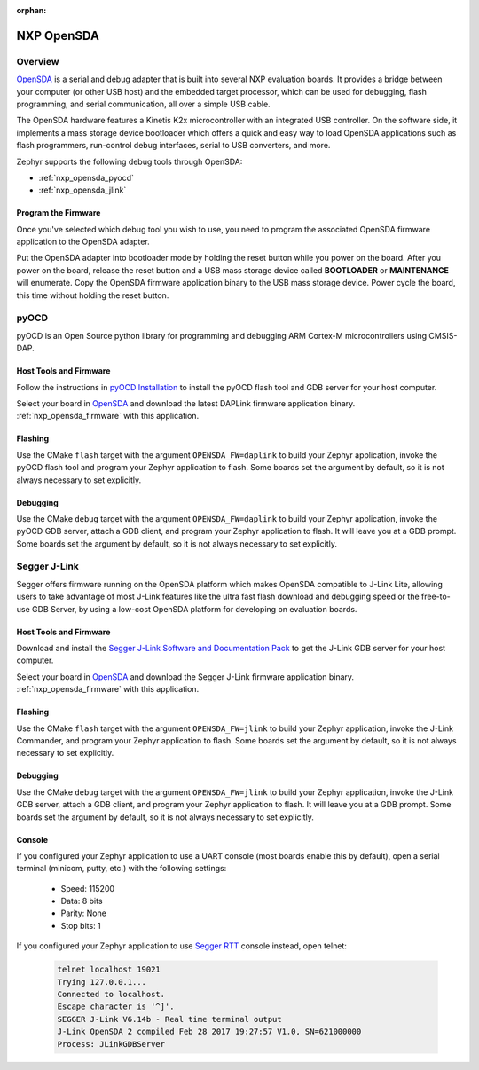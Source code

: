 :orphan:

.. _nxp_opensda:

NXP OpenSDA
###########

Overview
********

`OpenSDA`_ is a serial and debug adapter that is built into several NXP
evaluation boards. It provides a bridge between your computer (or other USB
host) and the embedded target processor, which can be used for debugging, flash
programming, and serial communication, all over a simple USB cable.

The OpenSDA hardware features a Kinetis K2x microcontroller with an integrated
USB controller. On the software side, it implements a mass storage device
bootloader which offers a quick and easy way to load OpenSDA applications such
as flash programmers, run-control debug interfaces, serial to USB converters,
and more.

Zephyr supports the following debug tools through OpenSDA:

* :ref:`nxp_opensda_pyocd`
* :ref:`nxp_opensda_jlink`

.. _nxp_opensda_firmware:

Program the Firmware
====================

Once you've selected which debug tool you wish to use, you need to program the
associated OpenSDA firmware application to the OpenSDA adapter.

Put the OpenSDA adapter into bootloader mode by holding the reset button while
you power on the board. After you power on the board, release the reset button
and a USB mass storage device called **BOOTLOADER** or **MAINTENANCE** will
enumerate. Copy the OpenSDA firmware application binary to the USB mass storage
device. Power cycle the board, this time without holding the reset button.


.. _nxp_opensda_pyocd:

pyOCD
*****

pyOCD is an Open Source python library for programming and debugging ARM
Cortex-M microcontrollers using CMSIS-DAP.

Host Tools and Firmware
=======================

Follow the instructions in `pyOCD Installation`_ to install the pyOCD flash
tool and GDB server for your host computer.

Select your board in `OpenSDA`_ and download the latest DAPLink firmware
application binary. :ref:`nxp_opensda_firmware` with this application.

Flashing
========

Use the CMake ``flash`` target with the argument ``OPENSDA_FW=daplink`` to
build your Zephyr application, invoke the pyOCD flash tool and program your
Zephyr application to flash. Some boards set the argument by default, so it is
not always necessary to set explicitly.

  .. zephyr-app-commands::
     :zephyr-app: samples/hello_world
     :gen-args: -DOPENSDA_FW=daplink
     :goals: flash

Debugging
=========

Use the CMake ``debug`` target with the argument ``OPENSDA_FW=daplink`` to
build your Zephyr application, invoke the pyOCD GDB server, attach a GDB
client, and program your Zephyr application to flash. It will leave you at a
GDB prompt. Some boards set the argument by default, so it is not always
necessary to set explicitly.

  .. zephyr-app-commands::
     :zephyr-app: samples/hello_world
     :gen-args: -DOPENSDA_FW=daplink
     :goals: debug


.. _nxp_opensda_jlink:

Segger J-Link
*************

Segger offers firmware running on the OpenSDA platform which makes OpenSDA
compatible to J-Link Lite, allowing users to take advantage of most J-Link
features like the ultra fast flash download and debugging speed or the
free-to-use GDB Server, by using a low-cost OpenSDA platform for developing on
evaluation boards.

Host Tools and Firmware
=======================

Download and install the `Segger J-Link Software and Documentation Pack`_ to
get the J-Link GDB server for your host computer.

Select your board in `OpenSDA`_ and download the Segger J-Link firmware
application binary. :ref:`nxp_opensda_firmware` with this application.

Flashing
========

Use the CMake ``flash`` target with the argument ``OPENSDA_FW=jlink`` to build
your Zephyr application, invoke the J-Link Commander, and program your Zephyr
application to flash. Some boards set the argument by default, so it is not
always necessary to set explicitly.

  .. zephyr-app-commands::
     :zephyr-app: samples/hello_world
     :gen-args: -DOPENSDA_FW=jlink
     :goals: flash

Debugging
=========

Use the CMake ``debug`` target with the argument ``OPENSDA_FW=jlink`` to build
your Zephyr application, invoke the J-Link GDB server, attach a GDB client, and
program your Zephyr application to flash. It will leave you at a GDB prompt.
Some boards set the argument by default, so it is not always necessary to set
explicitly.

  .. zephyr-app-commands::
     :zephyr-app: samples/hello_world
     :gen-args: -DOPENSDA_FW=jlink
     :goals: debug

Console
=======

If you configured your Zephyr application to use a UART console (most boards
enable this by default), open a serial terminal (minicom, putty, etc.) with the
following settings:

   - Speed: 115200
   - Data: 8 bits
   - Parity: None
   - Stop bits: 1

If you configured your Zephyr application to use `Segger RTT`_ console instead,
open telnet:

  .. code-block:: console

     telnet localhost 19021
     Trying 127.0.0.1...
     Connected to localhost.
     Escape character is '^]'.
     SEGGER J-Link V6.14b - Real time terminal output
     J-Link OpenSDA 2 compiled Feb 28 2017 19:27:57 V1.0, SN=621000000
     Process: JLinkGDBServer


.. _OpenSDA:
   http://www.nxp.com/opensda

.. _Segger J-Link OpenSDA:
   https://www.segger.com/opensda.html

.. _Segger J-Link Software and Documentation Pack:
   https://www.segger.com/downloads/jlink

.. _Segger RTT:
    https://www.segger.com/jlink-rtt.html

.. _pyOCD Installation:
   https://github.com/mbedmicro/pyOCD#installation
